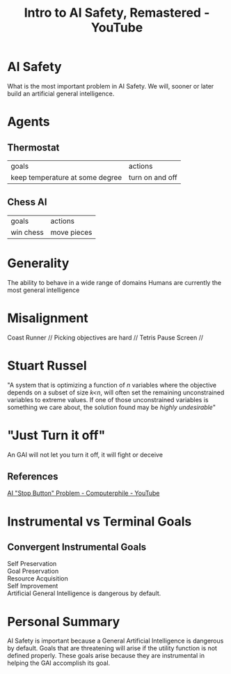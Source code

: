 :PROPERTIES:
:ID:       c15f9ddd-e04b-4c41-9d15-03ed6a99779d
:ROAM_REFS: https://www.youtube.com/watch?v=pYXy-A4siMw
:END:
#+title:  Intro to AI Safety, Remastered - YouTube
#+filetags: Artificial_Intelligence AI_Safety Instrumental_Goals Robert_Miles

* AI Safety

What is the most important problem in AI Safety.
We will, sooner or later build an artificial general intelligence.

* Agents

** Thermostat

| goals                           | actions         |
| keep temperature at some degree | turn on and off |

** Chess AI

| goals     | actions     |
| win chess | move pieces |

* Generality

The ability to behave in a wide range of domains
Humans are currently the most general intelligence

* Misalignment

Coast Runner //
Picking objectives are hard //
Tetris Pause Screen //

* Stuart Russel

"A system that is optimizing a function of /n/ variables where the objective depends on a subset of size /k<n/, will often set the remaining unconstrained variables to extreme values. If one of those unconstrained variables is something we care about, the solution found may be /highly undesirable/"

* "Just Turn it off"

An GAI will not let you turn it off, it will fight or deceive

** References

[[id:3346649d-762d-43b1-ba3a-f60be6bcdc71][AI "Stop Button" Problem - Computerphile - YouTube]]

* Instrumental vs Terminal Goals

** Convergent Instrumental Goals

Self Preservation \\
Goal Preservation \\
Resource Acquisition \\
Self Improvement \\
Artificial General Intelligence is dangerous by default.

* Personal Summary

AI Safety is important because a General Artificial Intelligence is dangerous by default.
Goals that are threatening will arise if the utility function is not defined properly.
These goals arise because they are instrumental in helping the GAI accomplish its goal.
